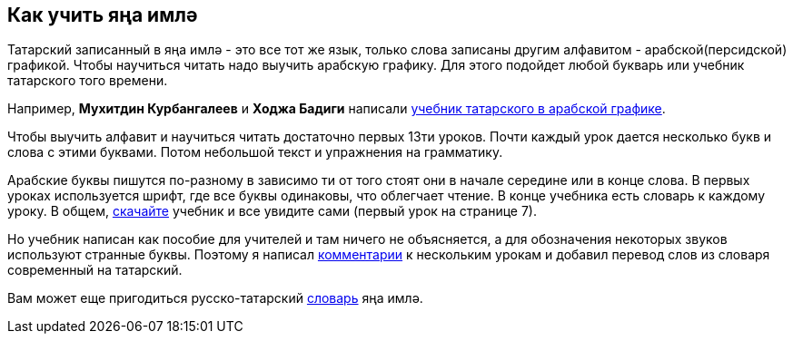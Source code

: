== Как учить яңа имлә
:path-to-pages: https://github.com/dehasi/yana-imla/blob/main/
:darslege: {path-to-pages}tatar-tle-darslege/tatar-tle-darslege.adoc
:kitap: https://www.rulit.me/author/kurbangaliev-muhitdin-hafizitdinovich/rus-maktablare-ochn-tatar-tle-darslege-rus-m-download-258342.html

Татарский записанный в яңа имлә - это все тот же язык, только слова записаны другим алфавитом - арабской(персидской) графикой.
Чтобы научиться читать надо выучить арабскую графику. Для этого подойдет любой букварь или учебник татарского того времени.

Например, *Мухитдин Курбангалеев* и *Ходжа Бадиги* написали {kitap}[учебник татарского в арабской графике].

Чтобы выучить алфавит и научиться читать достаточно первых 13ти уроков.
Почти каждый урок дается несколько букв и слова с этими буквами.
Потом небольшой текст и упражнения на грамматику.

Арабские буквы пишутся по-разному в зависимо ти от того стоят они в начале середине или в конце слова.
В первых уроках используется шрифт, где все буквы одинаковы, что облегчает чтение.
В конце учебника есть словарь к каждому уроку.
В общем, {kitap}[скачайте] учебник и все увидите сами (первый урок на странице 7).

Но учебник написан как пособие для учителей и там ничего не объясняется, а для обозначения некоторых звуков используют странные буквы.
Поэтому я написал {darslege}[комментарии] к нескольким урокам и добавил перевод слов из словаря современный на татарский.

Вам может еще пригодиться русско-татарский https://www.rulit.me/author/kurbangaliev-muhitdin-hafizitdinovich/tatarsko-russkij-slovar-1927-god-arabica-tatarca-ursca-syzlek-download-247677.html[словарь] яңа имлә.
